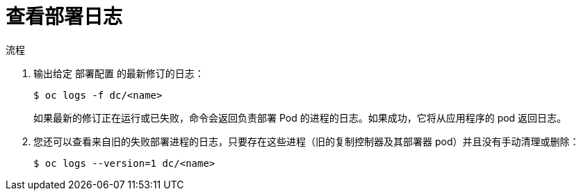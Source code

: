 // Module included in the following assemblies:
//
// * applications/deployments/managing-deployment-processes.adoc

:_content-type: PROCEDURE
[id="deployments-viewing-logs_{context}"]
= 查看部署日志

.流程

. 输出给定 `部署配置` 的最新修订的日志：
+
[source,terminal]
----
$ oc logs -f dc/<name>
----
+
如果最新的修订正在运行或已失败，命令会返回负责部署 Pod 的进程的日志。如果成功，它将从应用程序的 pod 返回日志。

. 您还可以查看来自旧的失败部署进程的日志，只要存在这些进程（旧的复制控制器及其部署器 pod）并且没有手动清理或删除：
+
[source,terminal]
----
$ oc logs --version=1 dc/<name>
----

